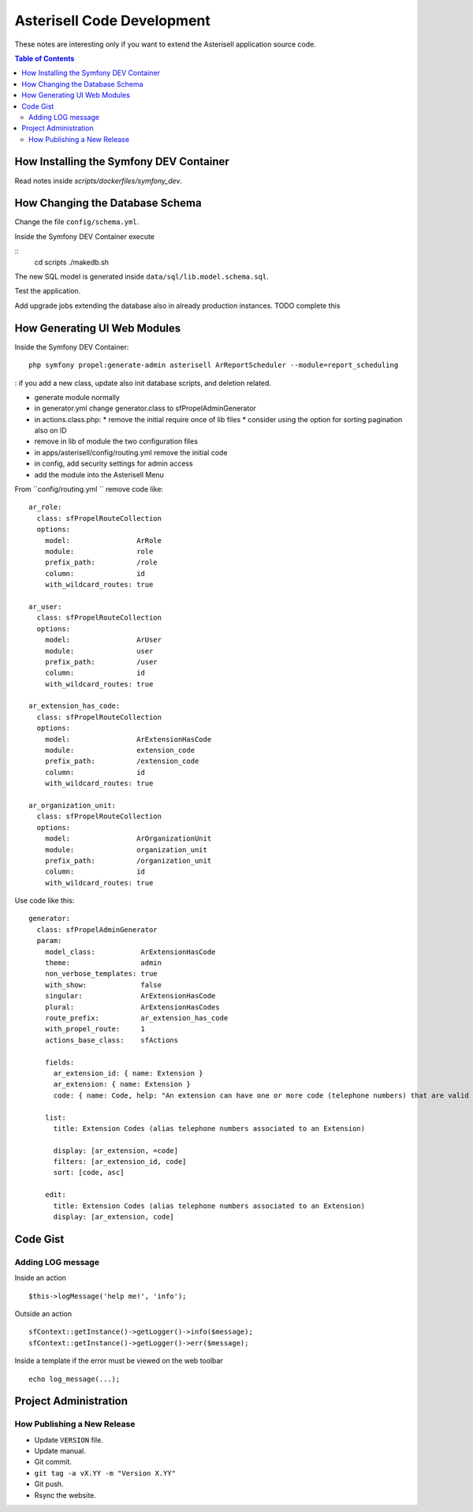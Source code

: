 .. _Asterisell: https://www.asterisell.com

Asterisell Code Development
===========================

These notes are interesting only if you want to extend the Asterisell application source code.

.. contents:: Table of Contents
   :depth: 2
   :backlinks: top
   :local:

How Installing the Symfony DEV Container
----------------------------------------

Read notes inside `scripts/dockerfiles/symfony_dev`.

How Changing the Database Schema
--------------------------------

Change the file ``config/schema.yml``.

Inside the Symfony DEV Container execute

::
  cd scripts
  ./makedb.sh

The new SQL model is generated inside ``data/sql/lib.model.schema.sql``.

Test the application.

Add upgrade jobs extending the database also in already production instances. TODO complete this

How Generating UI Web Modules
-----------------------------

Inside the Symfony DEV Container:

::

  php symfony propel:generate-admin asterisell ArReportScheduler --module=report_scheduling

: if you add a new class, update also init database scripts, and
deletion related.

*  generate module normally
*  in generator.yml change generator.class to sfPropelAdminGenerator
*  in actions.class.php:
   *  remove the initial require once of lib files
   *  consider using the option for sorting pagination also on ID

*  remove in lib of module the two configuration files
*  in apps/asterisell/config/routing.yml remove the initial code
*  in config, add security settings for admin access
*  add the module into the Asterisell Menu

From ``config/routing.yml `` remove code like:

::

    ar_role:
      class: sfPropelRouteCollection
      options:
        model:                ArRole
        module:               role
        prefix_path:          /role
        column:               id
        with_wildcard_routes: true

    ar_user:
      class: sfPropelRouteCollection
      options:
        model:                ArUser
        module:               user
        prefix_path:          /user
        column:               id
        with_wildcard_routes: true

    ar_extension_has_code:
      class: sfPropelRouteCollection
      options:
        model:                ArExtensionHasCode
        module:               extension_code
        prefix_path:          /extension_code
        column:               id
        with_wildcard_routes: true

    ar_organization_unit:
      class: sfPropelRouteCollection
      options:
        model:                ArOrganizationUnit
        module:               organization_unit
        prefix_path:          /organization_unit
        column:               id
        with_wildcard_routes: true

Use code like this:

::

    generator:
      class: sfPropelAdminGenerator
      param:
        model_class:           ArExtensionHasCode
        theme:                 admin
        non_verbose_templates: true
        with_show:             false
        singular:              ArExtensionHasCode
        plural:                ArExtensionHasCodes
        route_prefix:          ar_extension_has_code
        with_propel_route:     1
        actions_base_class:    sfActions

        fields:
          ar_extension_id: { name: Extension }
          ar_extension: { name: Extension }
          code: { name: Code, help: "An extension can have one or more code (telephone numbers) that are valid alias of them." }

        list:
          title: Extension Codes (alias telephone numbers associated to an Extension)

          display: [ar_extension, =code]
          filters: [ar_extension_id, code]
          sort: [code, asc]

        edit:
          title: Extension Codes (alias telephone numbers associated to an Extension)
          display: [ar_extension, code]

Code Gist
---------

Adding LOG message
~~~~~~~~~~~~~~~~~~

Inside an action

::

  $this->logMessage('help me!', 'info');

Outside an action

::

   sfContext::getInstance()->getLogger()->info($message);
   sfContext::getInstance()->getLogger()->err($message);

Inside a template if the error must be viewed on the web toolbar

::

   echo log_message(...);


Project Administration
----------------------

How Publishing a New Release
~~~~~~~~~~~~~~~~~~~~~~~~~~~~

* Update ``VERSION`` file.
* Update manual.
* Git commit.
* ``git tag -a vX.YY -m "Version X.YY"``
* Git push.
* Rsync the website.
